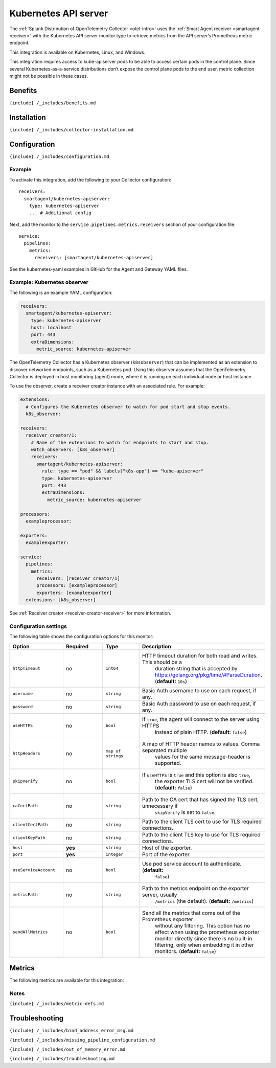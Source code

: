 .. _kubernetes-apiserver:

Kubernetes API server
=====================

.. raw:: html

   <meta name="Description" content="Use this Splunk Observability Cloud integration for the kubernetes-apiserver monitor. See benefits, install, configuration, and metrics">

The
:ref:`Splunk Distribution of OpenTelemetry Collector <otel-intro>`
uses the :ref:`Smart Agent receiver <smartagent-receiver>` with the
Kubernetes API server monitor type to retrieve metrics from the API
server’s Prometheus metric endpoint.

This integration is available on Kubernetes, Linux, and Windows.

This integration requires access to kube-apiserver pods to be able to
access certain pods in the control plane. Since several
Kubernetes-as-a-service distributions don’t expose the control plane
pods to the end user, metric collection might not be possible in these
cases.

Benefits
--------

``{include} /_includes/benefits.md``

Installation
------------

``{include} /_includes/collector-installation.md``

Configuration
-------------

``{include} /_includes/configuration.md``

Example
~~~~~~~

To activate this integration, add the following to your Collector
configuration:

::

     receivers:
       smartagent/kubernetes-apiserver:
         type: kubernetes-apiserver
         ... # Additional config

Next, add the monitor to the ``service.pipelines.metrics.receivers``
section of your configuration file:

::

   service:
     pipelines:
       metrics:
         receivers: [smartagent/kubernetes-apiserver]

See the kubernetes-yaml examples in GitHub for the Agent and Gateway
YAML files.

Example: Kubernetes observer
~~~~~~~~~~~~~~~~~~~~~~~~~~~~

The following is an example YAML configuration:

.. code:: yaml

   receivers:
     smartagent/kubernetes-apiserver:
       type: kubernetes-apiserver
       host: localhost
       port: 443
       extraDimensions:
         metric_source: kubernetes-apiserver

The OpenTelemetry Collector has a Kubernetes observer (``k8sobserver``)
that can be implemented as an extension to discover networked endpoints,
such as a Kubernetes pod. Using this observer assumes that the
OpenTelemetry Collector is deployed in host monitoring (agent) mode,
where it is running on each individual node or host instance.

To use the observer, create a receiver creator instance with an
associated rule. For example:

.. code:: yaml

   extensions:
     # Configures the Kubernetes observer to watch for pod start and stop events.
     k8s_observer:

   receivers:
     receiver_creator/1:
       # Name of the extensions to watch for endpoints to start and stop.
       watch_observers: [k8s_observer]
       receivers:
         smartagent/kubernetes-apiserver:
           rule: type == "pod" && labels["k8s-app"] == "kube-apiserver"
           type: kubernetes-apiserver
           port: 443
           extraDimensions:
             metric_source: kubernetes-apiserver

   processors:
     exampleprocessor:

   exporters:
     exampleexporter:

   service:
     pipelines:
       metrics:
         receivers: [receiver_creator/1]
         processors: [exampleprocessor]
         exporters: [exampleexporter]
     extensions: [k8s_observer]

See :ref:`Receiver creator <receiver-creator-receiver>` for more
information.

Configuration settings
~~~~~~~~~~~~~~~~~~~~~~

The following table shows the configuration options for this monitor:

.. list-table::
   :widths: 18 18 18 18
   :header-rows: 1

   - 

      - Option
      - Required
      - Type
      - Description
   - 

      - ``httpTimeout``
      - no
      - ``int64``
      - HTTP timeout duration for both read and writes. This should be a
         duration string that is accepted by
         https://golang.org/pkg/time/#ParseDuration. (**default:**
         ``10s``)
   - 

      - ``username``
      - no
      - ``string``
      - Basic Auth username to use on each request, if any.
   - 

      - ``password``
      - no
      - ``string``
      - Basic Auth password to use on each request, if any.
   - 

      - ``useHTTPS``
      - no
      - ``bool``
      - If ``true``, the agent will connect to the server using HTTPS
         instead of plain HTTP. (**default:** ``false``)
   - 

      - ``httpHeaders``
      - no
      - ``map of strings``
      - A map of HTTP header names to values. Comma separated multiple
         values for the same message-header is supported.
   - 

      - ``skipVerify``
      - no
      - ``bool``
      - If ``useHTTPS`` is ``true`` and this option is also ``true``,
         the exporter TLS cert will not be verified. (**default:**
         ``false``)
   - 

      - ``caCertPath``
      - no
      - ``string``
      - Path to the CA cert that has signed the TLS cert, unnecessary if
         ``skipVerify`` is set to ``false``.
   - 

      - ``clientCertPath``
      - no
      - ``string``
      - Path to the client TLS cert to use for TLS required connections.
   - 

      - ``clientKeyPath``
      - no
      - ``string``
      - Path to the client TLS key to use for TLS required connections.
   - 

      - ``host``
      - **yes**
      - ``string``
      - Host of the exporter.
   - 

      - ``port``
      - **yes**
      - ``integer``
      - Port of the exporter.
   - 

      - ``useServiceAccount``
      - no
      - ``bool``
      - Use pod service account to authenticate. (**default:**
         ``false``)
   - 

      - ``metricPath``
      - no
      - ``string``
      - Path to the metrics endpoint on the exporter server, usually
         ``/metrics`` (the default). (**default:** ``/metrics``)
   - 

      - ``sendAllMetrics``
      - no
      - ``bool``
      - Send all the metrics that come out of the Prometheus exporter
         without any filtering. This option has no effect when using the
         prometheus exporter monitor directly since there is no built-in
         filtering, only when embedding it in other monitors.
         (**default:** ``false``)

Metrics
-------

The following metrics are available for this integration:

.. container:: metrics-yaml

Notes
~~~~~

``{include} /_includes/metric-defs.md``

Troubleshooting
---------------

``{include} /_includes/bind_address_error_msg.md``

``{include} /_includes/missing_pipeline_configuration.md``

``{include} /_includes/out_of_memory_error.md``

``{include} /_includes/troubleshooting.md``

